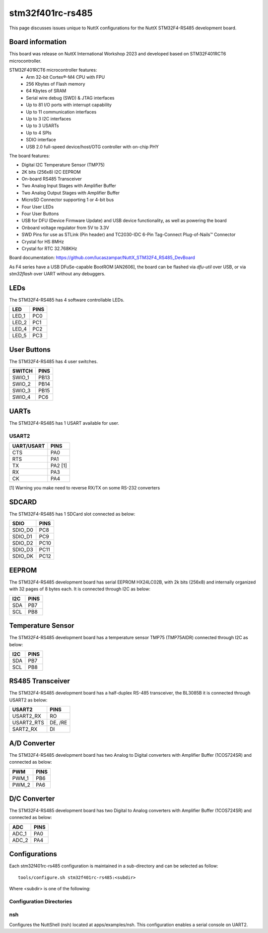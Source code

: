 =================
stm32f401rc-rs485
=================

This page discusses issues unique to NuttX configurations for the
NuttX STM32F4-RS485 development board.

.. figure:: stm32f401rc_rs485.jpg
   :align: center

Board information
=================

This board was release on NuttX International Workshop 2023 and developed based on
STM32F401RCT6 microcontroller.

STM32F401RCT6 microcontroller features:
 - Arm 32-bit Cortex®-M4 CPU with FPU
 - 256 Kbytes of Flash memory
 - 64 Kbytes of SRAM
 - Serial wire debug (SWD) & JTAG interfaces
 - Up to 81 I/O ports with interrupt capability
 - Up to 11 communication interfaces
 - Up to 3 I2C interfaces
 - Up to 3 USARTs
 - Up to 4 SPIs
 - SDIO interface
 - USB 2.0 full-speed device/host/OTG controller with on-chip PHY


The board features:

- Digital I2C Temperature Sensor (TMP75)
- 2K bits (256x8) I2C EEPROM
- On-board RS485 Transceiver
- Two Analog Input Stages with Amplifier Buffer
- Two Analog Output Stages with Amplifier Buffer
- MicroSD Connector supporting 1 or 4-bit bus
- Four User LEDs
- Four User Buttons
- USB for DFU (Device Firmware Update) and USB device functionality, as well as powering the board
- Onboard voltage regulator from 5V to 3.3V
- SWD Pins for use as STLink (Pin header) and TC2030-IDC 6-Pin Tag-Connect Plug-of-Nails™ Connector
- Crystal for HS 8MHz
- Crystal for RTC 32.768KHz

Board documentation:
https://github.com/lucaszampar/NuttX_STM32F4_RS485_DevBoard

As F4 series have a USB DFuSe-capable BootROM [AN2606], the board can be flashed
via `dfu-util` over USB, or via `stm32flash` over UART without any debuggers.

LEDs
====

The STM32F4-RS485 has 4 software controllable LEDs.

=====  =====
LED    PINS
=====  =====
LED_1  PC0
LED_2  PC1
LED_4  PC2
LED_5  PC3
=====  =====

User Buttons
============

The STM32F4-RS485 has 4 user switches.

======= =====
SWITCH  PINS
======= =====
SWIO_1  PB13
SWIO_2  PB14
SWIO_3  PB15
SWIO_4  PC6
======= =====

UARTs
=====

The STM32F4-RS485 has 1 USART available for user.

USART2
------

========== =======
UART/USART PINS
========== =======
CTS        PA0
RTS        PA1
TX         PA2 [1]
RX         PA3
CK         PA4
========== =======

[1] Warning you make need to reverse RX/TX on some RS-232 converters

SDCARD
======

The STM32F4-RS485 has 1 SDCard slot connected as below:

========== =====
SDIO       PINS
========== =====
SDIO_D0    PC8
SDIO_D1    PC9
SDIO_D2    PC10
SDIO_D3    PC11
SDIO_DK    PC12
========== =====

EEPROM
======

The STM32F4-RS485 development board has serial EEPROM HX24LC02B, with 2k bits (256x8) and internally
organized with 32 pages of 8 bytes each. It is connected through I2C as below:

====== =====
I2C    PINS
====== =====
SDA    PB7
SCL    PB8
====== =====

Temperature Sensor
==================

The STM32F4-RS485 development board has a temperature sensor TMP75 (TMP75AIDR) connected through I2C as below:

====== =====
I2C    PINS
====== =====
SDA    PB7
SCL    PB8
====== =====

RS485 Transceiver
=================

The STM32F4-RS485 development board has a half-duplex RS-485 transceiver, the BL3085B it is connected
through USART2 as below:

==========   =====
USART2       PINS
==========   =====
USART2_RX    RO
USART2_RTS   DE, /RE
SART2_RX     DI
==========   =====

A/D Converter
=============

The STM32F4-RS485 development board has two Analog to Digital converters with Amplifier Buffer (1COS724SR)
and connected as below:

======= =====
PWM     PINS
======= =====
PWM_1   PB6
PWM_2   PA6
======= =====

D/C Converter
=============

The STM32F4-RS485 development board has two Digital to Analog converters with Amplifier Buffer (1COS724SR)
and connected as below:

======= =====
ADC     PINS
======= =====
ADC_1   PA0
ADC_2   PA4
======= =====

Configurations
==============

Each stm32f401rc-rs485 configuration is maintained in a sub-directory and
can be selected as follow::

    tools/configure.sh stm32f401rc-rs485:<subdir>

Where <subdir> is one of the following:


Configuration Directories
-------------------------

nsh
---

Configures the NuttShell (nsh) located at apps/examples/nsh. This
configuration enables a serial console on UART2.
